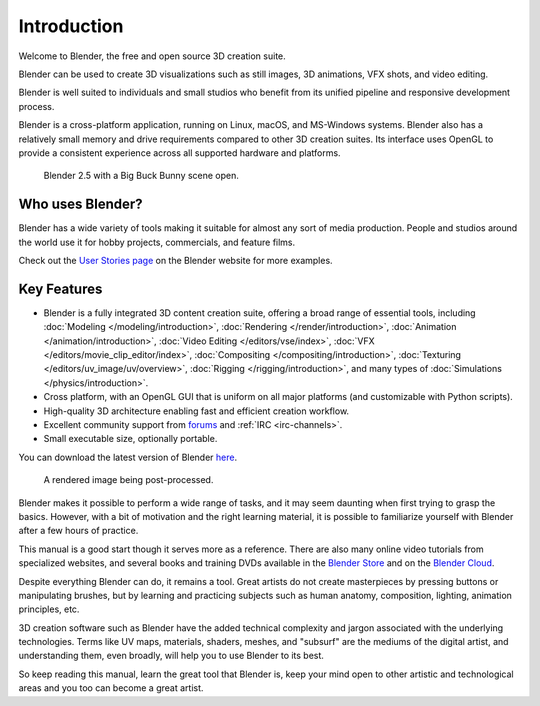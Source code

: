 
************
Introduction
************

Welcome to Blender, the free and open source 3D creation suite.

Blender can be used to create 3D visualizations such as
still images, 3D animations, VFX shots, and video editing.

Blender is well suited to individuals and small studios who
benefit from its unified pipeline and responsive development process.

Blender is a cross-platform application, running on Linux, macOS, and MS-Windows systems.
Blender also has a relatively small memory and drive requirements compared to other 3D creation suites.
Its interface uses OpenGL to provide a consistent experience across all supported hardware and platforms.

.. figure:: /images/getting-started_about_introduction_bigbuckbunny.jpg

   Blender 2.5 with a Big Buck Bunny scene open.


Who uses Blender?
=================

Blender has a wide variety of tools making it suitable for almost any sort of media production.
People and studios around the world use it for hobby projects, commercials, and feature films.

Check out the `User Stories page <https://www.blender.org/features/user-stories/>`__
on the Blender website for more examples.


Key Features
============

- Blender is a fully integrated 3D content creation suite, offering a broad range of essential tools, including
  :doc:`Modeling </modeling/introduction>`,
  :doc:`Rendering </render/introduction>`,
  :doc:`Animation </animation/introduction>`,
  :doc:`Video Editing </editors/vse/index>`,
  :doc:`VFX </editors/movie_clip_editor/index>`,
  :doc:`Compositing </compositing/introduction>`,
  :doc:`Texturing </editors/uv_image/uv/overview>`,
  :doc:`Rigging </rigging/introduction>`,
  and many types of :doc:`Simulations </physics/introduction>`.
- Cross platform, with an OpenGL GUI that is uniform on all major platforms (and customizable with Python scripts).
- High-quality 3D architecture enabling fast and efficient creation workflow.
- Excellent community support from `forums <http://blenderartists.org/forum/>`__ and :ref:`IRC <irc-channels>`.
- Small executable size, optionally portable.

You can download the latest version of Blender `here <https://www.blender.org/download/>`__.

.. figure:: /images/getting-started_about_introduction_postprocessing.jpg

   A rendered image being post-processed.

Blender makes it possible to perform a wide range of tasks, and it may seem daunting when first
trying to grasp the basics. However, with a bit of motivation and the right learning material,
it is possible to familiarize yourself with Blender after a few hours of practice.

This manual is a good start though it serves more as a reference.
There are also many online video tutorials from specialized websites, and
several books and training DVDs available in the `Blender Store <https://store.blender.org/>`__
and on the `Blender Cloud <https://cloud.blender.org/>`__.

Despite everything Blender can do, it remains a tool. Great artists do not create masterpieces
by pressing buttons or manipulating brushes, but by learning and practicing subjects
such as human anatomy, composition, lighting, animation principles, etc.

3D creation software such as Blender have the added technical complexity and
jargon associated with the underlying technologies.
Terms like UV maps, materials, shaders, meshes, and "subsurf" are the mediums of
the digital artist, and understanding them, even broadly, will help you to use Blender to its best.

So keep reading this manual, learn the great tool that Blender is, keep your mind open to
other artistic and technological areas and you too can become a great artist.

